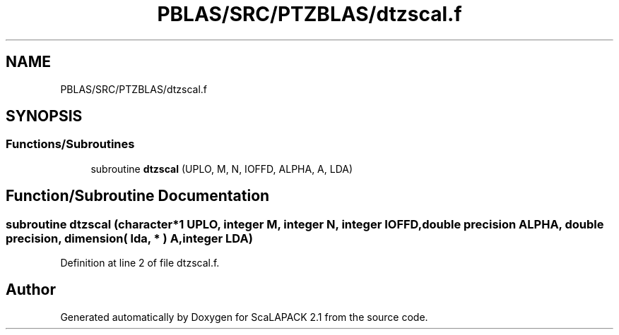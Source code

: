 .TH "PBLAS/SRC/PTZBLAS/dtzscal.f" 3 "Sat Nov 16 2019" "Version 2.1" "ScaLAPACK 2.1" \" -*- nroff -*-
.ad l
.nh
.SH NAME
PBLAS/SRC/PTZBLAS/dtzscal.f
.SH SYNOPSIS
.br
.PP
.SS "Functions/Subroutines"

.in +1c
.ti -1c
.RI "subroutine \fBdtzscal\fP (UPLO, M, N, IOFFD, ALPHA, A, LDA)"
.br
.in -1c
.SH "Function/Subroutine Documentation"
.PP 
.SS "subroutine dtzscal (character*1 UPLO, integer M, integer N, integer IOFFD, double precision ALPHA, double precision, dimension( lda, * ) A, integer LDA)"

.PP
Definition at line 2 of file dtzscal\&.f\&.
.SH "Author"
.PP 
Generated automatically by Doxygen for ScaLAPACK 2\&.1 from the source code\&.
